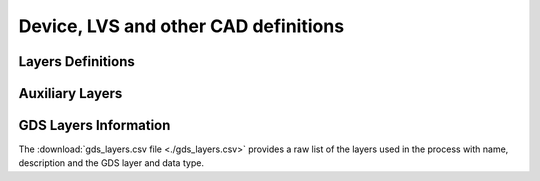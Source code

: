 Device, LVS and other CAD definitions
=====================================

Layers Definitions
------------------

.. csv-table:: Table C3: Device, LVS and other CAD definitions
   :file: layers/table-c3-device-lvs-other.csv
   :header-rows: 1

Auxiliary Layers
----------------

.. csv-table:: Table C4a: Purpose layer description in LSW window and Auxiliary Layers
   :file: layers/table-c4a-layer-description.csv
   :header-rows: 1

.. csv-table:: Table C4b: Purpose layer description in LSW window and Auxiliary Layers
   :file: layers/table-c4b-layer-description.csv
   :header-rows: 1


GDS Layers Information
----------------------

The :download:`gds_layers.csv file <./gds_layers.csv>` provides a raw list of the
layers used in the process with name, description and the GDS layer and data type.

.. csv-table:: Table - GDS Layers
   :file: gds_layers.csv
   :header-rows: 1
   :widths: 10, 15, 10, 75

